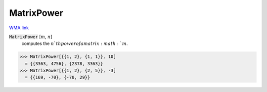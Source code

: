 MatrixPower
===========

`WMA link <https://reference.wolfram.com/language/ref/MatrixPower.html>`_


:code:`MatrixPower` [:math:`m`, :math:`n`]
    computes the :math:`n`th power of a matrix :math:`m`.





>>> MatrixPower[{{1, 2}, {1, 1}}, 10]
  = {{3363, 4756}, {2378, 3363}}
>>> MatrixPower[{{1, 2}, {2, 5}}, -3]
  = {{169, -70}, {-70, 29}}
